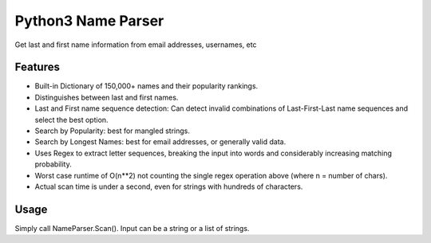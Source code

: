 Python3 Name Parser
-------
Get last and first name information from email addresses, usernames, etc


Features
********
- Built-in Dictionary of 150,000+ names and their popularity rankings.
- Distinguishes between last and first names.
- Last and First name sequence detection: Can detect invalid combinations of Last-First-Last name sequences and select the best option.
- Search by Popularity: best for mangled strings.
- Search by Longest Names: best for email addresses, or generally valid data.
- Uses Regex to extract letter sequences, breaking the input into words and considerably increasing matching probability.
- Worst case runtime of O(n**2) not counting the single regex operation above (where n = number of chars).
- Actual scan time is under a second, even for strings with hundreds of characters.

Usage
********
Simply call NameParser.Scan(). Input can be a string or a list of strings.

